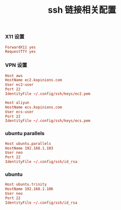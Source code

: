 #+TITLE:  ssh 链接相关配置
#+AUTHOR: 孙建康（rising.lambda）
#+EMAIL:  rising.lambda@gmail.com

#+DESCRIPTION: ssh 链接配置文件
#+PROPERTY:    header-args        :mkdirp yes
#+OPTIONS:     num:nil toc:nil todo:nil tasks:nil tags:nil
#+OPTIONS:     skip:nil author:nil email:nil creator:nil timestamp:nil
#+INFOJS_OPT:  view:nil toc:nil ltoc:t mouse:underline buttons:0 path:http://orgmode.org/org-info.js
*** X11 设置
    #+BEGIN_SRC conf :tangle (tangle-if-absent "${m/xdg.conf.d}/ssh/config") :exports code :eval never  :comments link
      ForwardX11 yes
      RequestTTY yes      
    #+END_SRC
*** VPN 设置
    #+BEGIN_SRC conf :tangle (tangle-if-absent "${m/xdg.conf.d}/ssh/config") :exports code :eval never  :comments link
      Host aws
      HostName ec2.kopinions.com
      User ec2-user
      Port 22
      IdentityFile ~/.config/ssh/keys/ec2.pem
    #+END_SRC
    #+BEGIN_SRC conf :tangle (tangle-if-absent "${m/xdg.conf.d}/ssh/config") :exports code :eval never  :comments link
      Host aliyun
      HostName ecs.kopinions.com
      User ecs-user
      Port 22
      IdentityFile ~/.config/ssh/keys/ecs.pem
    #+END_SRC
*** ubuntu parallels
    #+BEGIN_SRC conf :tangle (tangle-if-absent "${m/xdg.conf.d}/ssh/config") exports code :eval never :comments link
      Host ubuntu.parallels
      HostName 192.168.1.103
      User neo
      Port 22
      IdentityFile ~/.config/ssh/id_rsa
    #+END_SRC
*** ubuntu
    #+BEGIN_SRC conf :tangle (tangle-if-absent "${m/xdg.conf.d}/ssh/config") exports code :eval never :comments link
      Host ubuntu.trinity
      HostName 192.168.1.106
      User neo
      Port 22
      IdentityFile ~/.config/ssh/id_rsa 
    #+END_SRC

